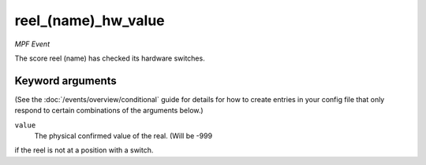 reel_(name)_hw_value
====================

*MPF Event*

The score reel (name) has checked its hardware switches.

Keyword arguments
-----------------

(See the :doc:`/events/overview/conditional` guide for details for how to
create entries in your config file that only respond to certain combinations of
the arguments below.)

``value``
  The physical confirmed value of the real. (Will be -999
if the reel is not at a position with a switch.

